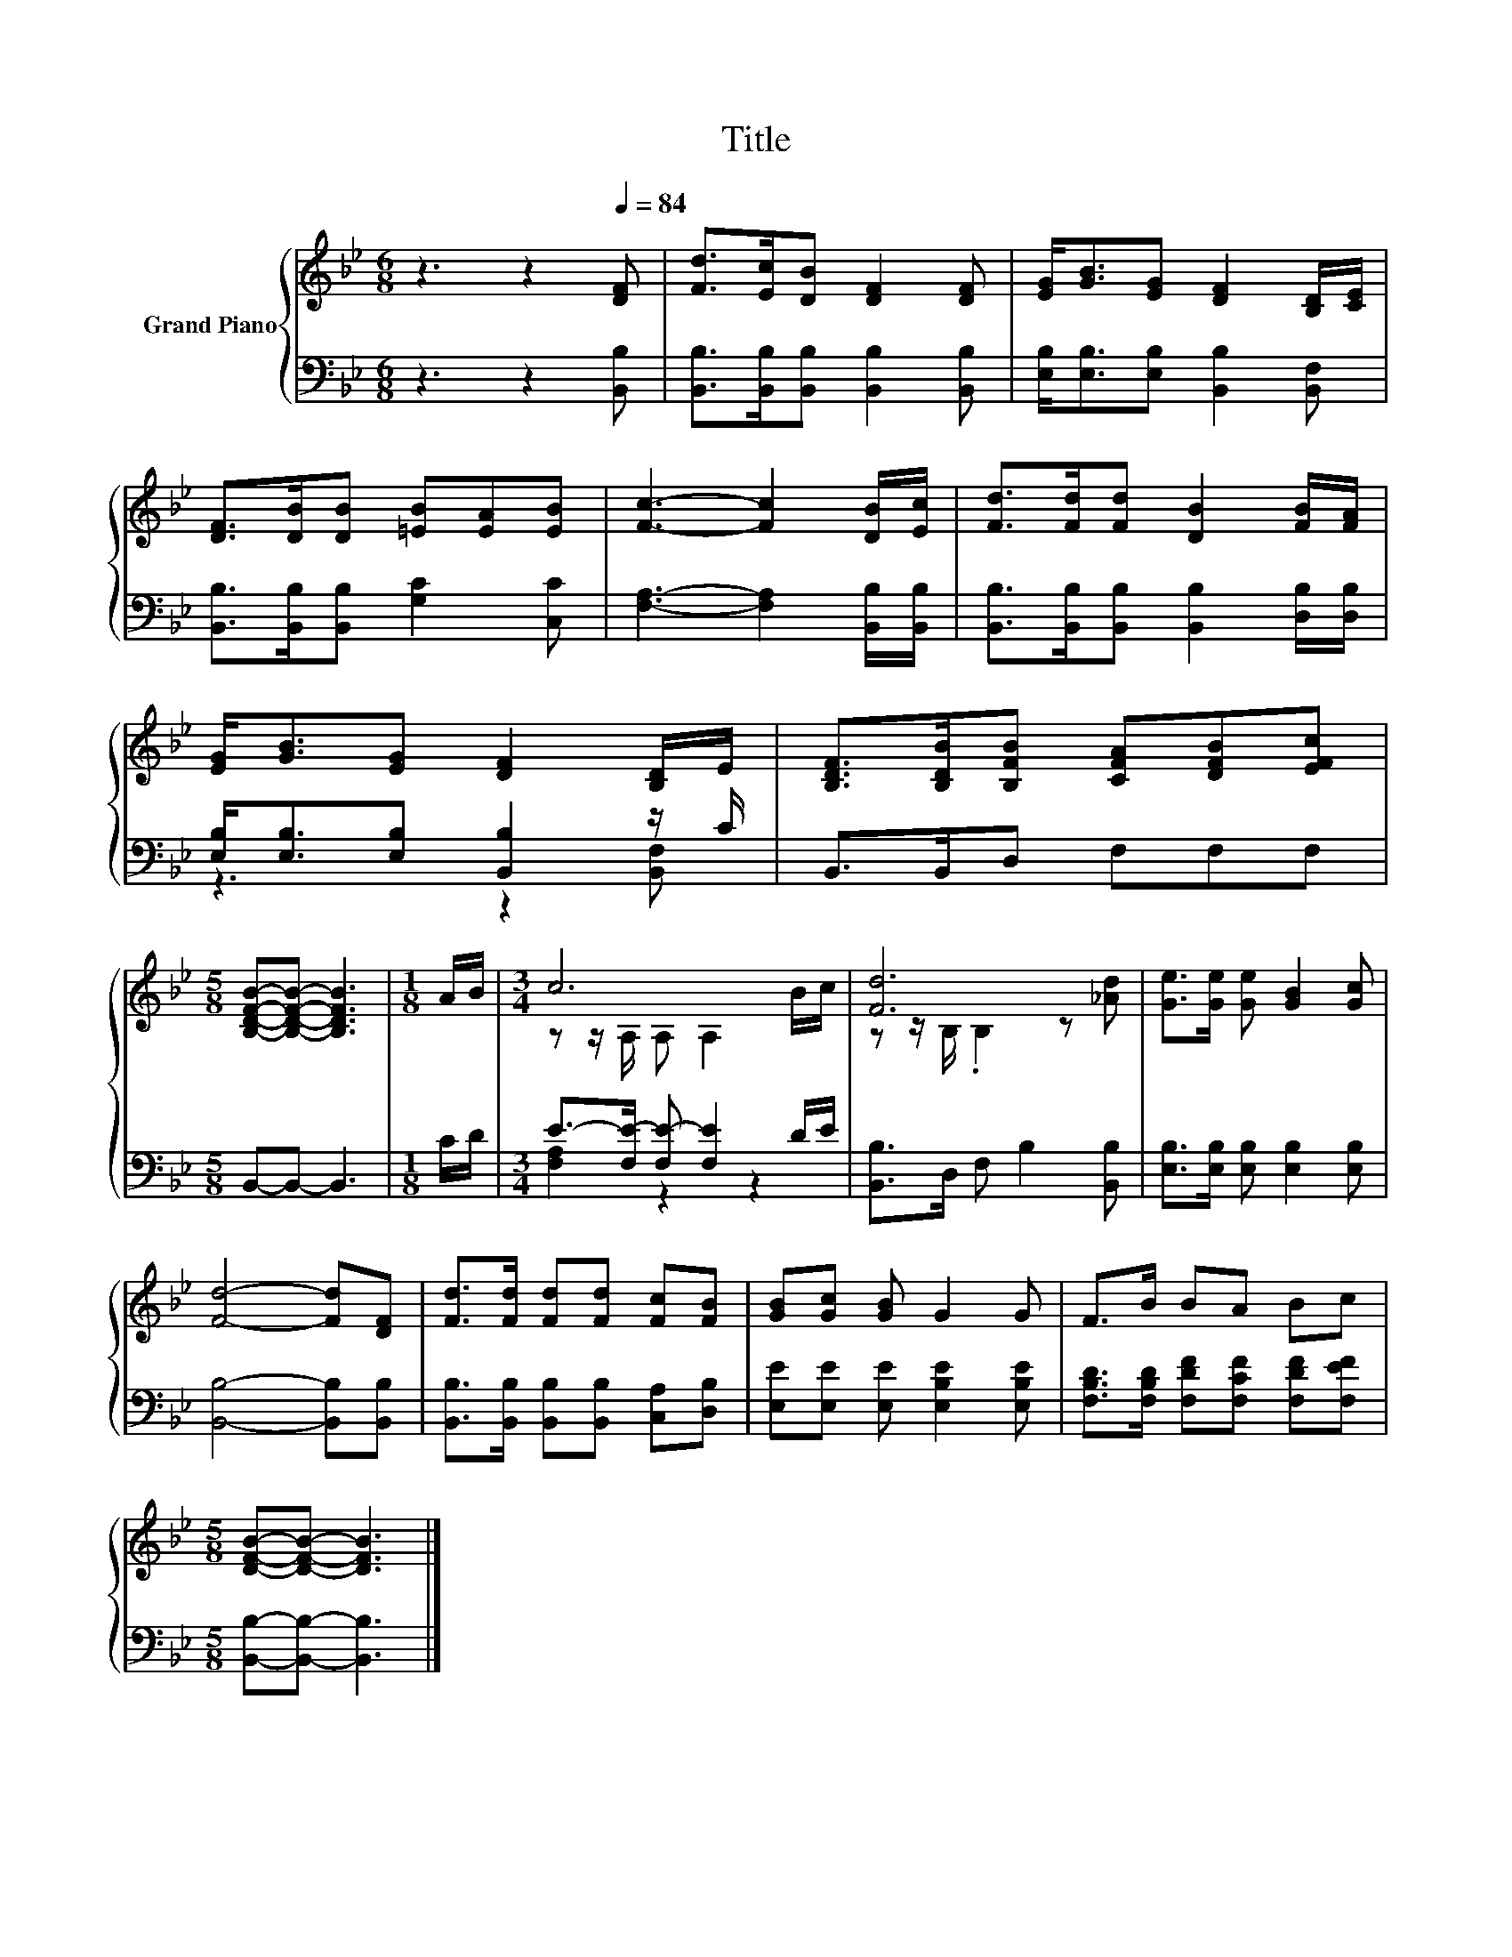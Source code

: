 X:1
T:Title
%%score { ( 1 4 ) | ( 2 3 ) }
L:1/8
M:6/8
K:Bb
V:1 treble nm="Grand Piano"
V:4 treble 
V:2 bass 
V:3 bass 
V:1
 z3 z2[Q:1/4=84] [DF] | [Fd]>[Ec][DB] [DF]2 [DF] | [EG]<[GB][EG] [DF]2 [B,D]/[CE]/ | %3
 [DF]>[DB][DB] [=EB][EA][EB] | [Fc]3- [Fc]2 [DB]/[Ec]/ | [Fd]>[Fd][Fd] [DB]2 [FB]/[FA]/ | %6
 [EG]<[GB][EG] [DF]2 [B,D]/E/ | [B,DF]>[B,DB][B,FB] [CFA][DFB][EFc] | %8
[M:5/8] [B,DFB]-[B,DFB]- [B,DFB]3 |[M:1/8] A/B/ |[M:3/4] c6 | [Fd]6 | [Ge]>[Ge] [Ge] [GB]2 [Gc] | %13
 [Fd]4- [Fd][DF] | [Fd]>[Fd] [Fd][Fd] [Fc][FB] | [GB][Gc] [GB] G2 G | F>B BA Bc | %17
[M:5/8] [DFB]-[DFB]- [DFB]3 |] %18
V:2
 z3 z2 [B,,B,] | [B,,B,]>[B,,B,][B,,B,] [B,,B,]2 [B,,B,] | [E,B,]<[E,B,][E,B,] [B,,B,]2 [B,,F,] | %3
 [B,,B,]>[B,,B,][B,,B,] [G,C]2 [C,C] | [F,A,]3- [F,A,]2 [B,,B,]/[B,,B,]/ | %5
 [B,,B,]>[B,,B,][B,,B,] [B,,B,]2 [D,B,]/[D,B,]/ | [E,B,]<[E,B,][E,B,] [B,,B,]2 z/ C/ | %7
 B,,>B,,D, F,F,F, |[M:5/8] B,,-B,,- B,,3 |[M:1/8] C/D/ |[M:3/4] E->[F,E-] [F,E-] [F,E]2 D/E/ | %11
 [B,,B,]>D, F, B,2 [B,,B,] | [E,B,]>[E,B,] [E,B,] [E,B,]2 [E,B,] | [B,,B,]4- [B,,B,][B,,B,] | %14
 [B,,B,]>[B,,B,] [B,,B,][B,,B,] [C,A,][D,B,] | [E,E][E,E] [E,E] [E,B,E]2 [E,B,E] | %16
 [F,B,D]>[F,B,D] [F,DF][F,CF] [F,DF][F,EF] |[M:5/8] [B,,B,]-[B,,B,]- [B,,B,]3 |] %18
V:3
 x6 | x6 | x6 | x6 | x6 | x6 | z3 z2 [B,,F,] | x6 |[M:5/8] x5 |[M:1/8] x |[M:3/4] [F,A,]2 z2 z2 | %11
 x6 | x6 | x6 | x6 | x6 | x6 |[M:5/8] x5 |] %18
V:4
 x6 | x6 | x6 | x6 | x6 | x6 | x6 | x6 |[M:5/8] x5 |[M:1/8] x |[M:3/4] z z/ A,/ A, A,2 B/c/ | %11
 z z/ B,/ .B,2 z [_Ad] | x6 | x6 | x6 | x6 | x6 |[M:5/8] x5 |] %18

